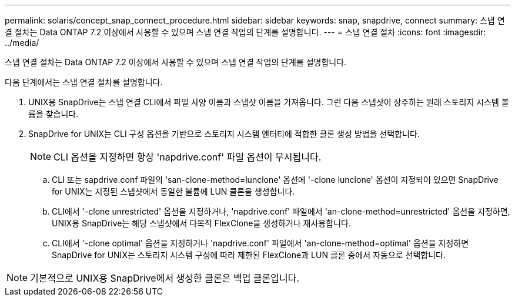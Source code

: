 ---
permalink: solaris/concept_snap_connect_procedure.html 
sidebar: sidebar 
keywords: snap, snapdrive, connect 
summary: 스냅 연결 절차는 Data ONTAP 7.2 이상에서 사용할 수 있으며 스냅 연결 작업의 단계를 설명합니다. 
---
= 스냅 연결 절차
:icons: font
:imagesdir: ../media/


[role="lead"]
스냅 연결 절차는 Data ONTAP 7.2 이상에서 사용할 수 있으며 스냅 연결 작업의 단계를 설명합니다.

다음 단계에서는 스냅 연결 절차를 설명합니다.

. UNIX용 SnapDrive는 스냅 연결 CLI에서 파일 사양 이름과 스냅샷 이름을 가져옵니다. 그런 다음 스냅샷이 상주하는 원래 스토리지 시스템 볼륨을 찾습니다.
. SnapDrive for UNIX는 CLI 구성 옵션을 기반으로 스토리지 시스템 엔터티에 적합한 클론 생성 방법을 선택합니다.
+

NOTE: CLI 옵션을 지정하면 항상 'napdrive.conf' 파일 옵션이 무시됩니다.

+
.. CLI 또는 sapdrive.conf 파일의 'san-clone-method=lunclone' 옵션에 '-clone lunclone' 옵션이 지정되어 있으면 SnapDrive for UNIX는 지정된 스냅샷에서 동일한 볼륨에 LUN 클론을 생성합니다.
.. CLI에서 '-clone unrestricted' 옵션을 지정하거나, 'napdrive.conf' 파일에서 'an-clone-method=unrestricted' 옵션을 지정하면, UNIX용 SnapDrive는 해당 스냅샷에서 다목적 FlexClone을 생성하거나 재사용합니다.
.. CLI에서 '-clone optimal' 옵션을 지정하거나 'napdrive.conf' 파일에서 'an-clone-method=optimal' 옵션을 지정하면 SnapDrive for UNIX는 스토리지 시스템 구성에 따라 제한된 FlexClone과 LUN 클론 중에서 자동으로 선택합니다.





NOTE: 기본적으로 UNIX용 SnapDrive에서 생성한 클론은 백업 클론입니다.
